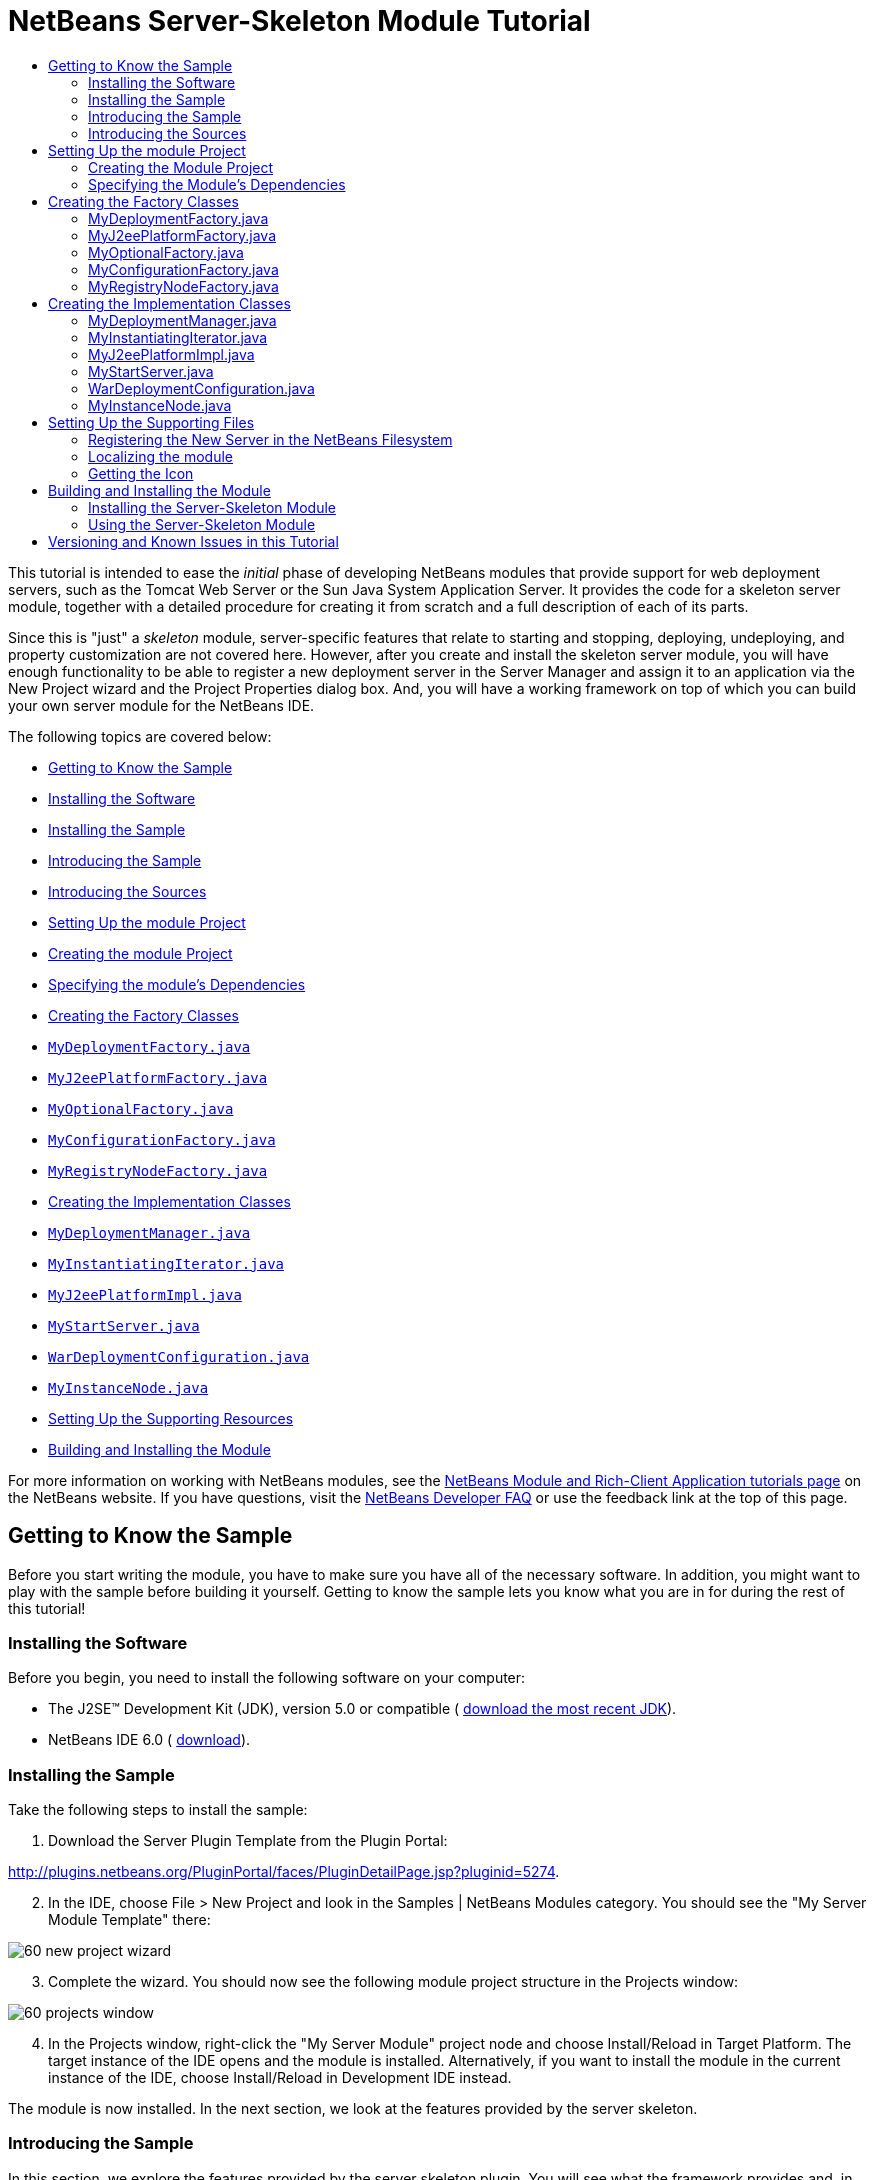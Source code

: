 // 
//     Licensed to the Apache Software Foundation (ASF) under one
//     or more contributor license agreements.  See the NOTICE file
//     distributed with this work for additional information
//     regarding copyright ownership.  The ASF licenses this file
//     to you under the Apache License, Version 2.0 (the
//     "License"); you may not use this file except in compliance
//     with the License.  You may obtain a copy of the License at
// 
//       http://www.apache.org/licenses/LICENSE-2.0
// 
//     Unless required by applicable law or agreed to in writing,
//     software distributed under the License is distributed on an
//     "AS IS" BASIS, WITHOUT WARRANTIES OR CONDITIONS OF ANY
//     KIND, either express or implied.  See the License for the
//     specific language governing permissions and limitations
//     under the License.
//

= NetBeans Server-Skeleton Module Tutorial
:jbake-type: platform-tutorial
:jbake-tags: tutorials 
:markup-in-source: verbatim,quotes,macros
:jbake-status: published
:syntax: true
:source-highlighter: pygments
:toc: left
:toc-title:
:icons: font
:experimental:
:description: NetBeans Server-Skeleton Module Tutorial - Apache NetBeans
:keywords: Apache NetBeans Platform, Platform Tutorials, NetBeans Server-Skeleton Module Tutorial

This tutorial is intended to ease the _initial_ phase of developing NetBeans modules that provide support for web deployment servers, such as the Tomcat Web Server or the Sun Java System Application Server. It provides the code for a skeleton server module, together with a detailed procedure for creating it from scratch and a full description of each of its parts.

Since this is "just" a _skeleton_ module, server-specific features that relate to starting and stopping, deploying, undeploying, and property customization are not covered here. However, after you create and install the skeleton server module, you will have enough functionality to be able to register a new deployment server in the Server Manager and assign it to an application via the New Project wizard and the Project Properties dialog box. And, you will have a working framework on top of which you can build your own server module for the NetBeans IDE.

The following topics are covered below:

* <<gettingtoknowthesample,Getting to Know the Sample>>

* <<installing,Installing the Software>>
* <<installing-sample,Installing the Sample>>
* <<introducing-sample,Introducing the Sample>>
* <<introducing-sources,Introducing the Sources>>
* <<settingupthemoduleproject,Setting Up the module Project>>

* <<creatingthemoduleproject,Creating the module Project>>
* <<specifying,Specifying the module's Dependencies>>
* <<creatingandgettingtoknowthemainfiles,Creating the Factory Classes>>

* <<MyDeploymentFactory, ``MyDeploymentFactory.java`` >>
* <<MyJ2eePlatformFactory, ``MyJ2eePlatformFactory.java`` >>
* <<MyOptionalFactory, ``MyOptionalFactory.java`` >>
* <<MyConfigurationFactory, ``MyConfigurationFactory.java`` >>
* <<MyRegistryNodeFactory, ``MyRegistryNodeFactory.java`` >>
* <<creatingandgettingtoknowtheimplementationfiles,Creating the Implementation Classes>>

* <<MyDeploymentManager, ``MyDeploymentManager.java`` >>
* <<MyInstantiatingIterator, ``MyInstantiatingIterator.java`` >>
* <<MyJ2eePlatformImpl, ``MyJ2eePlatformImpl.java`` >>
* <<MyStartServer, ``MyStartServer.java`` >>
* <<WarDeploymentConfiguration, ``WarDeploymentConfiguration.java`` >>
* <<MyInstanceNode, ``MyInstanceNode.java`` >>
* <<finetuning,Setting Up the Supporting Resources>>
* <<building,Building and Installing the Module>>

For more information on working with NetBeans modules, see the  link:https://netbeans.apache.org/kb/docs/platform.html[ NetBeans Module and Rich-Client Application tutorials page] on the NetBeans website. If you have questions, visit the  link:http://wiki.netbeans.org/wiki/view/NetBeansDeveloperFAQ[ NetBeans Developer FAQ] or use the feedback link at the top of this page.



== Getting to Know the Sample

Before you start writing the module, you have to make sure you have all of the necessary software. In addition, you might want to play with the sample before building it yourself. Getting to know the sample lets you know what you are in for during the rest of this tutorial!


=== Installing the Software

Before you begin, you need to install the following software on your computer:

* The J2SE(TM) Development Kit (JDK), version 5.0 or compatible ( link:https://www.oracle.com/technetwork/java/javase/downloads/index.html[download the most recent JDK]).
* NetBeans IDE 6.0 ( link:https://netbeans.apache.org/download/index.html[download]).


=== Installing the Sample

Take the following steps to install the sample:


[start=1]
1. Download the Server Plugin Template from the Plugin Portal:

link:http://plugins.netbeans.org/PluginPortal/faces/PluginDetailPage.jsp?pluginid=5274[http://plugins.netbeans.org/PluginPortal/faces/PluginDetailPage.jsp?pluginid=5274].


[start=2]
1. In the IDE, choose File > New Project and look in the Samples | NetBeans Modules category. You should see the "My Server Module Template" there:


image::images/60-new-project-wizard.png[]


[start=3]
1. Complete the wizard. You should now see the following module project structure in the Projects window:


image::images/60-projects-window.png[]


[start=4]
1. In the Projects window, right-click the "My Server Module" project node and choose Install/Reload in Target Platform. The target instance of the IDE opens and the module is installed. Alternatively, if you want to install the module in the current instance of the IDE, choose Install/Reload in Development IDE instead.

The module is now installed. In the next section, we look at the features provided by the server skeleton.


=== Introducing the Sample

In this section, we explore the features provided by the server skeleton plugin. You will see what the framework provides and, in the process, what you will need to add to turn the skeleton into a full server plugin.


[start=1]
1. Choose Tools > Servers, click Add Server, and notice that a new server is available:


image::images/60-choose-server.png[]


[start=2]
1. Select "My Server" and type a name, such as "Test Server", in the Name field:


image::images/60-add-server-instance2.png[]


[start=3]
1. Click Next. The basis of an installation form implementation is displayed:


image::images/60-add-server-instance.png[]

See <<MyInstantiatingIterator, ``MyInstantiatingIterator.java`` >> for related code details.


[start=4]
1. Click Finish. A new node appears in the Servers list and the basis of a customizer implementation is displayed in the main part of the panel:


image::images/60-add-server-instance3.png[]

See <<MyInstanceNode, ``MyInstanceNode.java`` >> for related code details.


[start=5]
1. Click Close. Open the Services window (Ctrl-5) and notice the new "Test Server" node under the Servers node. When you right-click the node, the basis of your menu implementation is displayed:


image::images/60-runtime-window.png[]

Even though the skeleton server cannot be started, you can assign it as a target server to an application, as shown in the next step.


[start=6]
1. Assign the server as an application's target server, either while creating the web application or afterwards, while customizing it:

* Choose File > New Project (Ctrl-Shift-N). Under Categories, select Web and under Projects select Web Application. Click Next. In the Name and Location panel, notice that the Server drop-down includes the new server instance:


image::images/60-name-and-location-panel.png[]

* Right-click an existing web application and choose Properties. The Project Properties dialog box opens. In the Run panel, notice that the Server drop-down includes the new server type:


image::images/60-run-panel.png[]

Now that you know exactly what functionality the skeleton server provides, let's look at the skeleton server's sources!


=== Introducing the Sources

The sample consists of factory classes, implementation classes, and supporting files.

Below, each are introduced in turn:

* *Factory Classes.* The module uses the Factory pattern to instantiate the implementation classes. The module's factories are highlighted in the illustration below:


image::images/60-projects-window-factories.png[]

The factories are introduced in alphabetical order:

|===
|*File* |*Description* 

| ``<<MyDeploymentFactory,MyDeploymentFactory.java>>``  |An implementation of the  `` link:https://docs.oracle.com/javaee/1.4/api/javax/enterprise/deploy/spi/factories/DeploymentFactory.html[DeploymentFactory]``  interface, which produces instances of  `` link:https://docs.oracle.com/javaee/1.4/api/javax/enterprise/deploy/spi/DeploymentManager.html[DeploymentManager]``  interface implementations, such as <<MyDeploymentManager, ``MyDeploymentManager`` >>. 

| ``<<MyJ2eePlatformFactory,MyJ2eePlatformFactory.java>>``  |An implementation of the  `` link:https://bits.netbeans.org/dev/javadoc/org-netbeans-modules-j2eeserver/org/netbeans/modules/j2ee/deployment/plugins/api/J2eePlatformFactory.html[J2eePlatformFactory]``  abstract class, which produces instances of  `` link:https://bits.netbeans.org/dev/javadocorg-netbeans-modules-j2eeserver/org/netbeans/modules/j2ee/deployment/plugins/api/J2eePlatformImpl.html[J2eePlatformImpl]``  abstract class implementations, such as <<MyJ2eePlatformImpl, ``MyJ2eePlatformImpl`` >>. 

| ``<<MyOptionalFactory,MyOptionalFactory.java>>``  |An implementation of the  `` link:https://bits.netbeans.org/dev/javadoc/org-netbeans-modules-j2eeserver/org/netbeans/modules/j2ee/deployment/plugins/api/OptionalDeploymentManagerFactory.html[OptionalDeploymentManagerFactory]``  abstract class. Although its name implies that it is _optional_, it isn't. You need to at least implement its methods for starting, stopping, and registering the server in the IDE. Therefore, the  ``<<MyOptionalFactory,MyOptionalFactory>>``  class produces instances of the <<MyStartServer, ``MyStartServer`` >> and <<MyInstantiatingIterator, ``MyInstantiatingIterator`` >> implementation classes. 

| ``<<MyConfigurationFactory,MyConfigurationFactory.java>>``  |An implementation of the  ``ModuleConfigurationFactory``  class, which returns deployment-specific instances. For example, here the <<WarDeploymentConfiguration, ``WarDeploymentConfiguration`` >> class is returned, with a specific configuration for the creation and deployment of a WAR archive. 

| ``<<MyRegistryNodeFactory,MyRegistryNodeFactory.java>>``  |An implementation of the  `` link:https://bits.netbeans.org/dev/javadoc/org-netbeans-modules-j2eeserver/org/netbeans/modules/j2ee/deployment/plugins/api/RegistryNodeFactory.html[RegistryNodeFactory]``  interface. The purpose of this factory is to produce one or more registry nodes, which in this case is <<MyInstanceNode, ``MyInstanceNode`` >>, as user interface representations in the Services window. 
|===
* 
*Implementation Classes.* The implementation classes are instantiated by the factories. The module's implementation classes are highlighted in the illustration below:


image::images/60-projects-window-mainfunctionality.png[]

The implementation classes are introduced in alphabetical order:

|===
|*File* |*Description* 

|<<MyDeploymentManager, ``MyDeploymentManager.java`` >> |A dummy implementation of the  `` link:https://docs.oracle.com/javaee/1.4/api/javax/enterprise/deploy/spi/DeploymentManager.html[DeploymentManager]``  interface, which does nothing. It is up to you to provide the necessary server-specific implementation features. 

|<<MyInstantiatingIterator, ``MyInstantiatingIterator.java`` >> |Creates a wizard for the registration of new server type instances in the IDE. The current implementation lets the user specify the Display Name only; other properties are hardcoded in order to keep the implementation as simple as possible. 

|<<MyJ2eePlatformImpl, ``MyJ2eePlatformImpl.java`` >> |An implementation of  `` link:https://bits.netbeans.org/dev/javadoc/org-netbeans-modules-j2eeserver/org/netbeans/modules/j2ee/deployment/plugins/api/J2eePlatformImpl.html[J2eePlatformImpl]`` , which is used to describe the target environment that J2EE applications are built against and subsequently deployed to. It provides a set of server libraries, supported module types, and J2EE specification versions. 

|<<MyStartServer, ``MyStartServer.java`` >> |An implementation of the  `` link:https://bits.netbeans.org/dev/javadoc/org-netbeans-modules-j2eeserver/org/netbeans/modules/j2ee/deployment/plugins/api/StartServer.html[StartServer]``  abstract class. Its purpose is to provide ability to start, stop, and determine the state of the server. 

|<<WarDeploymentConfiguration, ``WarDeploymentConfiguration.java`` >> |An implementation of several classes which, together, configure deployment-specific instances. For example, here WAR deployment is handled. 

|<<MyInstanceNode, ``MyInstanceNode.java`` >> |Represents the new server in the Services window. The  ``j2eeserver``  module, however, adds to each node a set of default features, such as the capability to display the running status and a default set of menu items. 
|===
* 
*Supporting Resources.* The module's supporting resources are highlighted in the illustration below:


image::images/60-projects-window-supporting.png[]

The supporting resources in the Java packages are introduced in alphabetical order below:

|===
|*File* |*Description* 

| ``<<Bundle.properties,Bundle.properties>>``  |This is a standard Java properties file, which uses the syntax  ``Key=Value`` . Keys are code names for things that appear in the source code, with values designating those things which will be displayed to the user. This file is useful for localization. For example, by creating a properties file such as  ``Bundle_ja.properties`` , and filling all the values with Japanese, this module will automatically display everything in Japanese, if the user is running the IDE in Japanese mode. 

| ``<<layer.xml,layer.xml>>``  |Registers the new server type in the NetBeans filesystem. 

| ``<<nbdep.xml,nbdep.xml>>``  |Specifies the icon to be used in the Services window, the URL for obtaining the disconnected  ``DeploymentManager``  instance, the  ``container-limitation element``  that specifies what kind of deployments are supported, and the context path. 

| ``<<server.gif,server.gif>>``  |Icon for the new server type's node in the IDE. 
|===

For basic information each of the Important Files, see the  link:https://netbeans.org/kb/articles/quickstart-nbm.html[Introduction to NetBeans Module Development].

We have now looked at the features provided by the server skeleton and at each of the files that you need to create it from scratch. Let's now go through the whole process from start to finish, during which we will recreate the whole server skeleton. At the end, we will look at further resources worth exploring when building your own server implementation on top of the server skeleton.



== Setting Up the module Project

The first step in creating a server module is setting up your project in the IDE. The IDE provides a wizard that sets up the source structure and all the basic files needed when you start creating a module.


=== Creating the Module Project


[start=1]
1. Choose File > New Project. Under Categories, select NetBeans Modules. Under Projects, select Module Project. Click Next.

[start=2]
1. In the Name and Location panel, type  ``My Server Module``  in Project Name. Change the Project Location to any directory on your computer. Leave the Standalone Module radiobutton selected. If not selected, select the Set as Main Project checkbox. Click Next.

[start=3]
1. In the Basic Module Configuration panel, replace  ``org.yourorghere.myservermodule``  in Code Name Base with  ``org.netbeans.modules.j2ee.myservermodule`` . Leave  ``My Server Module``  as the Module Display Name. Change the location of the localizing bundle and XML layer, so that they will be stored in a package with the name  ``org.netbeans.modules.j2ee.myserver.resources`` . Click Finish.

The IDE creates the  ``My Server Module``  project. The project contains all of your sources and project metadata, such as the project's Ant build script. The project opens in the IDE. You can view its logical structure in the Projects window (Ctrl-1) and its file structure in the Files window (Ctrl-2).

For basic information on each of the files created by the New Project wizard, see the  link:https://netbeans.apache.org/tutorials/quickstart-nbm.html[Introduction to NetBeans Module Development].


=== Specifying the Module's Dependencies

You will need to subclass several classes that belong to NetBeans APIs. Each has to be declared as a module dependency. Use the Project Properties dialog box for this purpose, as shown below.


[start=1]
1. In the Projects window, right-click the  ``My Server Module``  project and choose Properties. In the Project Properties dialog box, click Libraries.

[start=2]
1. For each of the APIs displayed in the list below, click "Add..." in the Libraries panel, select the name from the Module list, and then click OK to confirm it:


image::images/60-libraries-panel.png[]


[start=3]
1. Click OK to exit the Project Properties dialog box.

[start=4]
1. In the Projects window, double-click Project Metadata and note that the APIs you selected have been declared as module dependencies.



== Creating the Factory Classes

The implementation classes are implemented by the factories. In this section, you will create and examine each of them:

* <<MyDeploymentFactory, ``MyDeploymentFactory.java`` >>
* <<MyJ2eePlatformFactory, ``MyJ2eePlatformFactory.java`` >>
* <<MyOptionalFactory, ``MyOptionalFactory.java`` >>
* <<MyConfigurationFactory, ``MyConfigurationFactory.java`` >>
* <<MyRegistryNodeFactory, ``MyRegistryNodeFactory.java`` >>


=== MyDeploymentFactory.java

The  ``MyDeploymentFactory``  class is an implementation of  `` link:https://docs.oracle.com/javaee/1.4/api/javax/enterprise/deploy/spi/factories/DeploymentFactory.html[DeploymentFactory]`` , which produces instances of the <<MyDeploymentManager, ``MyDeploymentManager`` >> implementation class.

The following are the interesting methods in this class:

*  `` link:https://docs.oracle.com/javaee/1.4/api/javax/enterprise/deploy/spi/factories/DeploymentFactory.html#handlesURI(java.lang.String)[handlesURI()].``  Determines whether the given  ``MyDeploymentFactory``  can handle the specifed URI.
*  `` link:https://docs.oracle.com/javaee/1.4/api/javax/enterprise/deploy/spi/factories/DeploymentFactory.html#getDeploymentManager(java.lang.String,%20java.lang.String,%20java.lang.String)[getDeploymentManager()].``  Creates a  ``connected``   ``DeploymentManager``  instance. This instance provides access to J2EE resources.
*  `` link:https://docs.oracle.com/javaee/1.4/api/javax/enterprise/deploy/spi/factories/DeploymentFactory.html#getDisconnectedDeploymentManager(java.lang.String)[getDisconnectedDeploymentManager()].``  Creates a  ``disconnected``   ``DeploymentManager``  instance. This instance provides access to configuration support.

Our new server instance will use the  ``deployer:myserver``  prefix so that the URL used to obtain a connected deployment manager looks like this:  ``deployer:myserver:localhost:8080`` .

Do the following to create the  ``MyDeploymentFactory``  class:


[start=1]
1. Right-click the  ``org.netbeans.modules.j2ee.myserver``  node and choose New > Other. Under Categories, choose Java Classes. Under File Types, choose Java Class. Click Next and type  ``MyDeploymentFactory``  in Class Name. Click Finish. The new Java class opens in the Source Editor.

[start=2]
1. Replace the default code with the code below:

[source,java,subs="{markup-in-source}"]
----

package org.netbeans.modules.j2ee.myserver;

import javax.enterprise.deploy.shared.factories.DeploymentFactoryManager;
import javax.enterprise.deploy.spi.DeploymentManager;
import javax.enterprise.deploy.spi.exceptions.DeploymentManagerCreationException;
import javax.enterprise.deploy.spi.factories.DeploymentFactory;
import org.openide.ErrorManager;
import org.openide.util.NbBundle;

public class MyDeploymentFactory implements DeploymentFactory {
    
    public static final String URI_PREFIX = "deployer:myserver"; // NOI18N
    private static DeploymentFactory instance;
    
    public static synchronized DeploymentFactory create() {
        if (instance == null) {
            instance = new MyDeploymentFactory();
            DeploymentFactoryManager.getInstance().registerDeploymentFactory(instance);
        }
        return instance;
    }
    
    public boolean handlesURI(String uri) {
        return uri != null &amp;&amp; uri.startsWith(URI_PREFIX);
    }
    
    public DeploymentManager getDeploymentManager(String uri, String uname, String passwd) throws DeploymentManagerCreationException {
        if (!handlesURI(uri)) {
            throw new DeploymentManagerCreationException("Invalid URI:" + uri); // NOI18N
        }
        return new MyDeploymentManager();
    }
    
    public DeploymentManager getDisconnectedDeploymentManager(String uri) throws DeploymentManagerCreationException {
        if (!handlesURI(uri)) {
            throw new DeploymentManagerCreationException("Invalid URI:" + uri); // NOI18N
        }
        return new MyDeploymentManager();
    }
    
    public String getProductVersion() {
        return "0.1"; // NOI18N
    }
    
    public String getDisplayName() {
        return NbBundle.getMessage(MyDeploymentFactory.class, "TXT_DisplayName"); // NOI18N
    }
}
----


=== MyJ2eePlatformFactory.java

The  ``MyJ2eePlatformFactory``  class is an implementation of the  `` link:https://bits.netbeans.org/dev/javadoc/org-netbeans-modules-j2eeserver/org/netbeans/modules/j2ee/deployment/plugins/api/J2eePlatformFactory.html[J2eePlatformFactory]``  class. The implementation is very simple—it produces instances of the <<MyJ2eePlatformImpl, ``MyJ2eePlatformImpl`` >> class.

Do the following to create the  ``MyJ2eePlatformFactory``  class:


[start=1]
1. Right-click the  ``org.netbeans.modules.j2ee.myserver``  node, choose New > Java Class, and type  ``MyJ2eePlatformFactory``  in Class Name. Click Finish. The new Java class opens in the Source Editor.

[start=2]
1. Replace the default code with the code below:

[source,java,subs="{markup-in-source}"]
----

package org.netbeans.modules.j2ee.myserver;

import javax.enterprise.deploy.spi.DeploymentManager;
import org.netbeans.modules.j2ee.deployment.plugins.spi.J2eePlatformFactory;
import org.netbeans.modules.j2ee.deployment.plugins.spi.J2eePlatformImpl;

public class MyJ2eePlatformFactory extends J2eePlatformFactory {    
    public J2eePlatformImpl getJ2eePlatformImpl(DeploymentManager dm) {
        return new MyJ2eePlatformImpl();
    }
}
----


=== MyOptionalFactory.java

The  ``MyOptionalFactory``  class is an implementation of  `` link:https://bits.netbeans.org/dev/javadoc/org-netbeans-modules-j2eeserver/org/netbeans/modules/j2ee/deployment/plugins/api/OptionalDeploymentManagerFactory.html[OptionalDeploymentManagerFactory]`` . Despite its name, this factory class is _not_ optional. At least two methods need to be implemented:

*  `` link:https://bits.netbeans.org/dev/javadoc/org-netbeans-modules-j2eeserver/org/netbeans/modules/j2ee/deployment/plugins/api/OptionalDeploymentManagerFactory.html#getStartServer(javax.enterprise.deploy.spi.DeploymentManager)[getStartServer()].``  Starts and stops the server.
*  `` link:https://bits.netbeans.org/dev/javadoc/org-netbeans-modules-j2eeserver/org/netbeans/modules/j2ee/deployment/plugins/api/OptionalDeploymentManagerFactory.html#getAddInstanceIterator()[getAddInstanceIterator()].``  Creates the wizard for registering the server in the IDE.

The other two methods are not implemented here:

*  `` link:https://bits.netbeans.org/dev/javadoc/org-netbeans-modules-j2eeserver/org/netbeans/modules/j2ee/deployment/plugins/api/OptionalDeploymentManagerFactory.html#getIncrementalDeployment(javax.enterprise.deploy.spi.DeploymentManager)[getIncrementalDeployment()].``  Creates  ``IncrementalDeployment`` , which offers an alternative way, which is more convenient for development..
*  `` link:https://bits.netbeans.org/dev/javadoc/org-netbeans-modules-j2eeserver/org/netbeans/modules/j2ee/deployment/plugins/api/OptionalDeploymentManagerFactory.html#getFindJSPServlet(javax.enterprise.deploy.spi.DeploymentManager)[getFindJSPServlet()].``  Creates  ``FindJSPServlet`` , which lets modules specify the location of servlets generated for JSPs.

Do the following to create the MyOptionalFactory class:


[start=1]
1. Right-click the  ``org.netbeans.modules.j2ee.myserver``  node, choose New > Java Class, and type  ``MyOptionalFactory``  in Class Name. Click Finish. The new Java class opens in the Source Editor.

[start=2]
1. Replace the default code with the code below:

[source,java,subs="{markup-in-source}"]
----

package org.netbeans.modules.j2ee.myserver;

import javax.enterprise.deploy.spi.DeploymentManager;
import org.netbeans.modules.j2ee.deployment.plugins.spi.FindJSPServlet;
import org.netbeans.modules.j2ee.deployment.plugins.spi.IncrementalDeployment;
import org.netbeans.modules.j2ee.deployment.plugins.spi.OptionalDeploymentManagerFactory;
import org.netbeans.modules.j2ee.deployment.plugins.spi.StartServer;
import org.openide.WizardDescriptor.InstantiatingIterator;

public class MyOptionalFactory extends OptionalDeploymentManagerFactory {
    
    public StartServer getStartServer(DeploymentManager dm) {
        return new MyStartServer();
    }

    public IncrementalDeployment getIncrementalDeployment(DeploymentManager dm) {
        return null;
    }

    public FindJSPServlet getFindJSPServlet(DeploymentManager dm) {
        return null;
    }

    public InstantiatingIterator getAddInstanceIterator() {
        return new MyInstantiatingIterator();
    }
    
}
----


=== MyConfigurationFactory.java

The  ``MyConfigurationFactory``  class is an implementation of the  `` link:https://bits.netbeans.org/dev/javadoc/org-netbeans-modules-j2eeserver/org/netbeans/modules/j2ee/deployment/plugins/spi/config/ModuleConfigurationFactory.html[ModuleConfigurationFactory]``  class. The implementation is very simple—it produces instances of the <<WarDeploymentConfiguration, ``WarDeploymentConfiguration`` >> class.

Do the following to create the  ``MyConfigurationFactory``  class:


[start=1]
1. Right-click the  ``org.netbeans.modules.j2ee.myserver``  node, choose New > Java Class, and type  ``MyConfigurationFactory``  in Class Name. In the Package field, specify that the class should be created in a new package called  ``org.netbeans.modules.j2ee.myserver.config`` . Click Finish. The new Java class opens in the Source Editor.

[start=2]
1. Replace the default code with the code below:

[source,java,subs="{markup-in-source}"]
----

package org.netbeans.modules.j2ee.myserver.config;

import org.netbeans.modules.j2ee.deployment.common.api.ConfigurationException;
import org.netbeans.modules.j2ee.deployment.devmodules.api.J2eeModule;
import org.netbeans.modules.j2ee.deployment.plugins.spi.config.ModuleConfiguration;
import org.netbeans.modules.j2ee.deployment.plugins.spi.config.ModuleConfigurationFactory;

public class MyConfigurationFactory implements ModuleConfigurationFactory {
    
    public ModuleConfiguration create(J2eeModule j2eeModule) throws ConfigurationException {
        if (J2eeModule.WAR == j2eeModule.getModuleType()) {
            return new WarDeploymentConfiguration(j2eeModule);
        }
        // TODO implement config for EAR and EJB, if supported:
        return null;
    }

}
----


=== MyRegistryNodeFactory.java

The  ``MyRegistryNodeFactory``  class is an implementation of  `` link:https://bits.netbeans.org/dev/javadoc/org-netbeans-modules-j2eeserver/org/netbeans/modules/j2ee/deployment/plugins/api/RegistryNodeFactory.html[RegistryNodeFactory]`` . The purpose of this factory is to produce server and target nodes, which are used as user interface representations in the Services window. Since the new server type only has one target and its Admin Server is therefore also a target server, you do not need to implement the target node.


[start=1]
1. Right-click the  ``org.netbeans.modules.j2ee.myserver``  node, choose New > Java Class, and type  ``MyRegistryNodeFactory``  in Class Name. Click Finish. The new Java class opens in the Source Editor.

[start=2]
1. Replace the default code with the code below:

[source,java,subs="{markup-in-source}"]
----

package org.netbeans.modules.j2ee.myserver.nodes;

import org.netbeans.modules.j2ee.deployment.plugins.api.RegistryNodeFactory;
import org.openide.nodes.Children;
import org.openide.nodes.Node;
import org.openide.util.Lookup;

public class MyRegistryNodeFactory implements RegistryNodeFactory {
    
    public Node getTargetNode(Lookup lookup) {
        return null;
    }
    
    public Node getManagerNode(Lookup lookup) {
        return new MyInstanceNode(lookup);
    }    
}
----



== Creating the Implementation Classes

The implementation classes are implemented by the factories. In this section, you will create and examine each of them:

* <<MyDeploymentManager, ``MyDeploymentManager.java`` >>
* <<MyInstantiatingIterator, ``MyInstantiatingIterator.java`` >>
* <<MyJ2eePlatformImpl, ``MyJ2eePlatformImpl.java`` >>
* <<MyStartServer, ``MyStartServer.java`` >>
* <<WarDeploymentConfiguration, ``WarDeploymentConfiguration.java`` >>
* <<MyInstanceNode, ``MyInstanceNode.java`` >>


=== MyDeploymentManager.java

A dummy implementation of the  `` link:https://docs.oracle.com/javaee/1.4/api/javax/enterprise/deploy/spi/DeploymentManager.html[DeploymentManager]``  interface, which does nothing. It is up to you to provide the various server-specific implementation features.


[start=1]
1. Right-click the  ``org.netbeans.modules.j2ee.myserver``  node and choose New > Other. Under Categories, choose Java Classes. Under File Types, choose Java Class. Click Next and type  ``MyDeploymentManager``  in Class Name. Click Finish. The new Java class opens in the Source Editor.

[start=2]
1. Replace the default code with the code below:

[source,java,subs="{markup-in-source}"]
----

package org.netbeans.modules.j2ee.myserver;

import java.io.File;
import java.io.InputStream;
import java.util.Locale;
import javax.enterprise.deploy.model.DeployableObject;
import javax.enterprise.deploy.shared.DConfigBeanVersionType;
import javax.enterprise.deploy.shared.ModuleType;
import javax.enterprise.deploy.spi.DeploymentConfiguration;
import javax.enterprise.deploy.spi.DeploymentManager;
import javax.enterprise.deploy.spi.Target;
import javax.enterprise.deploy.spi.TargetModuleID;
import javax.enterprise.deploy.spi.exceptions.DConfigBeanVersionUnsupportedException;
import javax.enterprise.deploy.spi.exceptions.InvalidModuleException;
import javax.enterprise.deploy.spi.exceptions.TargetException;
import javax.enterprise.deploy.spi.status.ProgressObject;

public class MyDeploymentManager implements DeploymentManager {

    public ProgressObject distribute(Target[] target, File file, File file2) 
            throws IllegalStateException {
        return null;
    }

    public DeploymentConfiguration createConfiguration(DeployableObject deployableObject) 
            throws InvalidModuleException {
        return null;
    }

    public ProgressObject redeploy(TargetModuleID[] targetModuleID, InputStream 
            inputStream, InputStream inputStream2) 
            throws UnsupportedOperationException, IllegalStateException {
        return null;
    }

    public ProgressObject distribute(Target[] target, InputStream inputStream, 
            InputStream inputStream2) throws IllegalStateException {
        return null;
    }

    public ProgressObject distribute(Target[] target, ModuleType type, 
            InputStream inputStream, InputStream inputStream2) 
            throws IllegalStateException {
        return null;
    }

    public ProgressObject undeploy(TargetModuleID[] targetModuleID) 
            throws IllegalStateException {
        return null;
    }

    public ProgressObject stop(TargetModuleID[] targetModuleID) 
            throws IllegalStateException {
        return null;
    }

    public ProgressObject start(TargetModuleID[] targetModuleID) 
            throws IllegalStateException {
        return null;
    }

    public Target[] getTargets() throws IllegalStateException {
        return null;
    }

    public void release() {
    }

    public boolean isRedeploySupported() {
        return false;
    }

    public TargetModuleID[] getAvailableModules(ModuleType moduleType, 
            Target[] target) throws TargetException, IllegalStateException {
        return null;
    }

    public TargetModuleID[] getNonRunningModules(ModuleType moduleType, 
            Target[] target) throws TargetException, IllegalStateException {
        return null;
    }

    public TargetModuleID[] getRunningModules(ModuleType moduleType, 
            Target[] target) throws TargetException, IllegalStateException {
        return null;
    }

    public ProgressObject redeploy(TargetModuleID[] targetModuleID, 
            File file, File file2) throws UnsupportedOperationException, IllegalStateException {
        return null;
    }

    public void setLocale(Locale locale) throws UnsupportedOperationException {
        throw new UnsupportedOperationException(
                "This method should never be called! No need to implement this."); // NOI18N
    }

    public boolean isLocaleSupported(Locale locale) {
        throw new UnsupportedOperationException(
                "This method should never be called! No need to implement this."); // NOI18N
    }

    public void setDConfigBeanVersion(DConfigBeanVersionType dConfigBeanVersionType) 
            throws DConfigBeanVersionUnsupportedException {
        throw new UnsupportedOperationException(
                "This method should never be called! No need to implement this."); // NOI18N
    }

    public boolean isDConfigBeanVersionSupported(DConfigBeanVersionType dConfigBeanVersionType) {
        throw new UnsupportedOperationException(
                "This method should never be called! No need to implement this."); // NOI18N
    }

    public Locale getCurrentLocale() {
        throw new UnsupportedOperationException(
                "This method should never be called! No need to implement this."); // NOI18N
    }

    public DConfigBeanVersionType getDConfigBeanVersion() {
        throw new UnsupportedOperationException(
                "This method should never be called! No need to implement this."); // NOI18N
    }

    public Locale getDefaultLocale() {
        throw new UnsupportedOperationException(
                "This method should never be called! No need to implement this."); // NOI18N
    }

    public Locale[] getSupportedLocales() {
        throw new UnsupportedOperationException(
                "This method should never be called! No need to implement this."); // NOI18N
    }

}
----


=== MyInstantiatingIterator.java

The  ``MyInstantiatingIterator``  class is used to create a wizard for registration of the new server in the IDE. The implementation described below lets you specify the display name only. Here, all the other properties are hard coded to keep the implementation as simple as possible.

Notice the URL variable used in the  ``instantiate()``  method. It is passed to the  ``InstanceProperties.createInstanceProperties()``  method, which does the actual server registration. The URL parameter is the same as the one used by the  ``DeploymenManager`` . This way we ensure that our server controls the newly created server instance.


[start=1]
1. Right-click the  ``org.netbeans.modules.j2ee.myserver``  node, choose New > Java Class, and type  ``MyInstantiatingIterator``  in Class Name. Click Finish. The new Java class opens in the Source Editor.

[start=2]
1. Replace the default code with the code below:

[source,java,subs="{markup-in-source}"]
----

package org.netbeans.modules.j2ee.myserver;

import java.awt.Component;
import java.awt.Label;
import java.io.IOException;
import java.util.HashSet;
import java.util.Set;
import javax.swing.JPanel;
import javax.swing.event.ChangeListener;
import org.openide.WizardDescriptor;
import org.openide.WizardDescriptor.Panel;
import org.openide.util.HelpCtx;
import org.netbeans.modules.j2ee.deployment.plugins.api.InstanceProperties;
import org.openide.DialogDisplayer;
import org.openide.ErrorManager;
import org.openide.NotifyDescriptor;
import org.openide.util.NbBundle;


public class MyInstantiatingIterator implements WizardDescriptor.InstantiatingIterator {
    
    private final static String PROP_DISPLAY_NAME = "ServInstWizard_displayName"; // NOI18N

        
    private InstallPanel panel;
    private WizardDescriptor wizard;
    
    public void removeChangeListener(ChangeListener l) {
    }

    public void addChangeListener(ChangeListener l) {
    }

    public void uninitialize(WizardDescriptor wizard) {
    }

    public void initialize(WizardDescriptor wizard) {
        this.wizard = wizard;
    }

    public void previousPanel() {
    }

    public void nextPanel() {
    }

    public String name() {
        return NbBundle.getMessage(MyInstantiatingIterator.class, "MSG_InstallerName");
    }

    public Set instantiate() throws IOException {
           Set result = new HashSet();       
           String displayName = getDisplayName();
           String url         = "deployer:myserver:localhost:8080"; // NOI18N
           String username    = "username"; // NOI18N
           String password    = "password"; // NOI18N
           try {
               InstanceProperties ip = InstanceProperties.createInstanceProperties(
                       url, username, password, displayName);
               result.add(ip);
           } catch (Exception ex) {
               DialogDisplayer.getDefault().notify(new NotifyDescriptor.Message(
                        NbBundle.getMessage(MyInstantiatingIterator.class, "MSG_CreateFailed", displayName),
                        NotifyDescriptor.ERROR_MESSAGE));
           }
           return result;
    }

    public boolean hasPrevious() {
        return false;
    }

    public boolean hasNext() {
        return false;
    }

    public Panel current() {
        if (panel == null) {
            panel = new InstallPanel();
        }
        return panel;
    }
    
    private String getDisplayName() {
        return (String)wizard.getProperty(PROP_DISPLAY_NAME);
    }
    
    private static class InstallPanel implements WizardDescriptor.Panel {
        public void removeChangeListener(ChangeListener l) {
        }

        public void addChangeListener(ChangeListener l) {
        }

        public void storeSettings(Object settings) {
        }

        public void readSettings(Object settings) {
        }

        public boolean isValid() {
            return true;
        }

        public HelpCtx getHelp() {
            return HelpCtx.DEFAULT_HELP;
        }

        public Component getComponent() {
            JPanel panel = new JPanel();
            panel.add(new Label("< Put your installation form implementation here! >")); // NOI18N
            return panel;
        }
    }
}

----


=== MyJ2eePlatformImpl.java

The  ``MyJ2eePlatformImpl``  class is an implementation of  `` link:https://bits.netbeans.org/dev/javadoc/org-netbeans-modules-j2eeserver/org/netbeans/modules/j2ee/deployment/plugins/api/J2eePlatformImpl.html[J2eePlatformImpl]`` , which is used to describe the target environment that J2EE applications are built against and subsequently deployed to. It provides a set of server libraries, supported module types, and J2EE specification versions.

Note: Since the current implementation of  ``MyJ2eePlatformImpl.java``  does not provide the J2EE API libraries, your Web or EJB project will not compile, unless you provide those explicitly in the Libraries panel of the Project Properties dialog box.


[start=1]
1. Right-click the  ``org.netbeans.modules.j2ee.myserver``  node, choose New > Java Class, and type  ``MyJ2eePlatformImpl``  in Class Name. Click Finish. The new Java class opens in the Source Editor.

[start=2]
1. Replace the default code with the code below:

[source,java,subs="{markup-in-source}"]
----

package org.netbeans.modules.j2ee.myserver;

import java.io.File;
import java.util.HashSet;
import java.util.Set;
import org.netbeans.api.java.platform.JavaPlatform;
import org.netbeans.api.java.platform.JavaPlatformManager;
import org.netbeans.modules.j2ee.deployment.devmodules.api.J2eeModule;
import org.netbeans.modules.j2ee.deployment.plugins.spi.J2eePlatformImpl;
import org.netbeans.spi.project.libraries.LibraryImplementation;

import org.openide.util.NbBundle;
import org.openide.util.Utilities;

public class MyJ2eePlatformImpl extends J2eePlatformImpl {
        
    public boolean isToolSupported(String toolName) {
        return false;
    }

    public File[] getToolClasspathEntries(String toolName) {
        return new File[0];
    }

    public Set getSupportedSpecVersions() {
        Set result = new HashSet();
        result.add(J2eeModule.J2EE_14);
        //result.add(J2eeModule.JAVA_EE_5);
        return result;
    }

    public java.util.Set getSupportedModuleTypes() {
        Set result = new HashSet();
        //result.add(J2eeModule.EAR);
        result.add(J2eeModule.WAR);
        //result.add(J2eeModule.EJB);
        return result;
    }

    public java.io.File[] getPlatformRoots() {
        return new File[0];
    }

    public LibraryImplementation[] getLibraries() {
        return new LibraryImplementation[0];
    }

    public java.awt.Image getIcon() {
        return Utilities.loadImage("org/netbeans/modules/j2ee/myserver/resources/server.gif"); // NOI18N

    }

    public String getDisplayName() {
        return NbBundle.getMessage(MyJ2eePlatformImpl.class, "MSG_MyServerPlatform");
    }
    
    public Set getSupportedJavaPlatformVersions() {
        Set versions = new HashSet();
        versions.add("1.4"); // NOI18N
        versions.add("1.5"); // NOI18N
        return versions;
    }
    
    public JavaPlatform getJavaPlatform() {
        return JavaPlatformManager.getDefault().getDefaultPlatform();
    }
    
}
----


=== MyStartServer.java

The  ``MyStartServer``  class is an implementation of the  `` link:https://bits.netbeans.org/dev/javadoc/org-netbeans-modules-j2eeserver/org/netbeans/modules/j2ee/deployment/plugins/api/StartServer.html[StartServer]``  interface. Its purpose is to provide ability to start, stop, and determine the state of the server. The current implementation says that the server is always stopped and it cannot be started. The server-specific implementation is left up to you to complete for the server in question.


[start=1]
1. Right-click the  ``org.netbeans.modules.j2ee.myserver``  node, choose New > Java Class, and type  ``MyStartServer``  in Class Name. Click Finish. The new Java class opens in the Source Editor.

[start=2]
1. Replace the default code with the code below:

[source,java,subs="{markup-in-source}"]
----

package org.netbeans.modules.j2ee.myserver;

import javax.enterprise.deploy.spi.Target;
import javax.enterprise.deploy.spi.status.ProgressObject;
import org.netbeans.modules.j2ee.deployment.plugins.api.ServerDebugInfo;
import org.netbeans.modules.j2ee.deployment.plugins.spi.StartServer;

public class MyStartServer extends StartServer {
    
    public ProgressObject [java-layer-method]#startDebugging(Target target) {
        return null;
    }

    public boolean [java-layer-method]#isDebuggable(Target target) {
        return false;
    }

    public boolean [java-layer-method]#isAlsoTargetServer(Target target) {
        return true;
    }

    public ServerDebugInfo [java-layer-method]#getDebugInfo(Target target) {
        return null;
    }

    public boolean [java-layer-method]#supportsStartDeploymentManager() {
        return false;
    }

    public ProgressObject [java-layer-method]#stopDeploymentManager() {
        return null;
    }

    public ProgressObject [java-layer-method]#startDeploymentManager() {
        return null;
    }

    public boolean [java-layer-method]#needsStartForTargetList() {
        return false;
    }

    public boolean [java-layer-method]#needsStartForConfigure() {
        return false;
    }

    public boolean [java-layer-method]#needsStartForAdminConfig() {
        return false;
    }

    public boolean [java-layer-method]#isRunning() {
        return false;
    }
}###########
----


=== WarDeploymentConfiguration.java

The  ``WarDeploymentConfiguration``  class is an implementation of several classes that provide specific deployment functionality for a particular configuration. Here, the configuration in question is WAR deployment. Alternatively, deployment could be in the form of an EJB or EAR archive. In each case, you would need to implement a class similar to the one below.


[start=1]
1. Right-click the  ``org.netbeans.modules.j2ee.myserver.config``  node, choose New > Java Class, and type  ``WarDeploymentConfiguration``  in Class Name. Click Finish. The new Java class opens in the Source Editor.

[start=2]
1. Replace the default code with the code below:

[source,java,subs="{markup-in-source}"]
----

package org.netbeans.modules.j2ee.myserver.config;

import java.io.OutputStream;
import org.netbeans.modules.j2ee.deployment.common.api.ConfigurationException;
import org.netbeans.modules.j2ee.deployment.devmodules.api.J2eeModule;
import org.netbeans.modules.j2ee.deployment.plugins.spi.config.ContextRootConfiguration;
import org.netbeans.modules.j2ee.deployment.plugins.spi.config.DeploymentPlanConfiguration;
import org.netbeans.modules.j2ee.deployment.plugins.spi.config.ModuleConfiguration;
import org.openide.util.Lookup;
import org.openide.util.lookup.Lookups;

public class WarDeploymentConfiguration implements ModuleConfiguration, 
        ContextRootConfiguration, DeploymentPlanConfiguration {

    private final J2eeModule module;

    public WarDeploymentConfiguration(J2eeModule module) {
        this.module = module;
        // TODO server specific deployment descriptor 
        //should be created (if neccessary) and loaded
    }

    public J2eeModule getJ2eeModule() {
        return module;
    }

    public Lookup getLookup() {
        return Lookups.fixed(new Object[] {this});
    }

    public void dispose() {

    }

    public String getContextRoot() throws ConfigurationException {
        // TODO implement reading of the context root
        return "/mypath"; // NOI18N
    }

    public void setContextRoot(String arg0) throws ConfigurationException {
        // TODO implement storing of the context root
    }

    public void save(OutputStream os) throws ConfigurationException {
        // TODO implement storing of the deployment plan
    }

}
----


=== MyInstanceNode.java

The  ``MyInstanceNode``  class represents instances of the new server type as a node in the Services window. A default set of features is added to the node—these features display the server's status and provide default menu items such as  ``Start`` ,  ``Refresh`` , and  ``Remove`` . This is done by a standard filter node that exists on top of the node provided by the module. The  ``MyInstanceNode``  class defines a dummy customizer implementation which is displayed in the Tools menu's Server Manager.


[start=1]
1. Right-click the  ``org.netbeans.modules.j2ee.myserver.nodes``  node, choose New > Java Class, and type  ``MyInstanceNode``  in Class Name. Click Finish. The new Java class opens in the Source Editor.

[start=2]
1. Replace the default code with the code below:

[source,java,subs="{markup-in-source}"]
----

package org.netbeans.modules.j2ee.myserver.nodes;

import java.awt.Component;
import java.awt.Label;
import javax.swing.JPanel;
import org.openide.nodes.AbstractNode;
import org.openide.nodes.Children;
import org.openide.nodes.Node;
import org.openide.util.Lookup;
import org.openide.util.NbBundle;

public class MyInstanceNode extends AbstractNode implements Node.Cookie {
    
    private static String ICON_BASE = "org/netbeans/modules/j2ee/myserver/resources/server.gif"; [java-block-comment]#// NOI18N
    
    public MyInstanceNode(Lookup lookup) {
        super(new Children.Array());
        getCookieSet().add(this);
        setIconBaseWithExtension(ICON_BASE);
    }
    
    public String getDisplayName() {
        return NbBundle.getMessage(MyInstanceNode.class, "TXT_MyInstanceNode");
    }
    
    public String getShortDescription() {
        return "http://localhost:8080"; // NOI18N
    }
    
    public javax.swing.Action[] getActions(boolean context) {
        return new javax.swing.Action[]{};
    }
    
    public boolean hasCustomizer() {
        return true;
    }
    
    public Component getCustomizer() {
        JPanel panel = new JPanel();
        panel.add(new Label("< Put your customizer implementation here! >")); [java-block-comment]#// NOI18N
        return panel;
    }
}##
----



== Setting Up the Supporting Files

Once you have coded the main files, you must register your module in the  ``layer.xml``  file and in the  ``nbdep.xml``  file. You must also define labels and texts you want to display to the user, using the  ``Bundle.properties``  files.


=== Registering the New Server in the NetBeans Filesystem

Registration involves two XML files: firstly, the layer XML file that all NetBeans modules use to register their features to the NetBeans Platform; secondly, a small XML file that all deployment servers need to specify their functionality to the server infrastructure.


[start=1]
1. Add the following entry between the  ``<filesystem>``  tags in the  ``layer.xml``  file:

[source,xml,subs="{markup-in-source}"]
----

<folder name="J2EE">
    <folder name="DeploymentPlugins">
        <folder name="MyServer">

            <file name="Descriptor" url="nbdep.xml"/>

            <file name="Factory.instance">
                <attr name="instanceCreate" methodvalue="org.netbeans.modules.j2ee.myserver.MyDeploymentFactory.create"/>
                <attr name="instanceClass" stringvalue="org.netbeans.modules.j2ee.myserver.MyDeploymentFactory"/>
                <attr name="instanceOf" stringvalue="javax.enterprise.deploy.spi.factories.DeploymentFactory"/>
            </file>

            <file name="RegistryNodeFactory.instance">
                <attr name="instanceClass" stringvalue="org.netbeans.modules.j2ee.myserver.nodes.MyRegistryNodeFactory"/>
                <attr name="instanceOf" stringvalue="org.netbeans.modules.j2ee.deployment.plugins.spi.RegistryNodeFactory"/>
            </file>

            <file name="J2eePlatformFactory.instance">
                <attr name="instanceCreate" newvalue="org.netbeans.modules.j2ee.myserver.MyJ2eePlatformFactory"/>
                <attr name="instanceClass" stringvalue="org.netbeans.modules.j2ee.myserver.MyJ2eePlatformFactory"/>
                <attr name="instanceOf" stringvalue="org.netbeans.modules.j2ee.deployment.plugins.spi.J2eePlatformFactory"/>
            </file>

            <file name="OptionalFactory.instance">
                <attr name="instanceCreate" newvalue="org.netbeans.modules.j2ee.myserver.MyOptionalFactory"/>
                <attr name="instanceClass" stringvalue="org.netbeans.modules.j2ee.myserver.MyOptionalFactory"/>
                <attr name="instanceOf" stringvalue="org.netbeans.modules.j2ee.deployment.plugins.spi.OptionalDeploymentManagerFactory"/>
            </file>

            <file name="ModuleConfigurationFactory.instance">
                <attr name="instanceClass" stringvalue="org.netbeans.modules.j2ee.myserver.config.MyConfigurationFactory"/>
                <attr name="instanceOf" stringvalue="org.netbeans.modules.j2ee.deployment.plugins.spi.config.ModuleConfigurationFactory"/>
            </file>

            <folder name="DeploymentFileNames">
                <folder name="WAR">
                    <file name="WEB-INF\myserver-web.xml"/>
                </folder>
            </folder>

        </folder>

    </folder>

</folder>
----


[start=2]
1. Right-click  ``org.netbeans.modules.j2ee.myserver.resources``  and choose New > Other. Under categories, select XML. Under File Types, select XML Document. Click Next. Type  ``nbdep``  in File Name, click Next and then click Finish. Replace the content of  ``nbdep.xml``  with the following code:

[source,xml,subs="{markup-in-source}"]
----

    <netbeans-deployment>
   
        <!--
        The icon element contains a path to the icon to be used to present the server
        in the server registry.
        -->
        <icon>org/netbeans/modules/j2ee/myserver/resources/server</icon>
   
        <!--
        The disconnected-string element contains the String parameter to DeploymentFactory.getDisconnectedDeploymentManager()
        -->
        <disconnected-string>deployer:myserver</disconnected-string>

        <!--
        The container-limitation element modifies a plugin to say that not all j2ee deployments are valid.
        For example, a web-only server would include
        <container-limitation> <war-deploy/> </container-limitation>
        to indicate that only war deployments are accepted.
        If a container-limitation element is not present, all j2ee deployments are assumed valid.
        If a container-limitation element is present, then only j2ee deployment types explicitly
        mentioned are allowed.
        -->
        <container-limitation>
          <war-deploy/>
        </container-limitation>

        <web-context-root>
          <xpath>/</xpath>
          <prop-name>contextRoot</prop-name>
        </web-context-root>
    
    </netbeans-deployment>
----


=== Localizing the module

The module is localized using  ``Bundle.properties``  files. A  ``Bundle.properties``  file provides language-specific strings for the user interface provided by other files in the package. When you used the New Project wizard to create the module, the IDE created a  ``Bundle.properties``  file in the  ``org.netbeans.modules.j2ee.myserver.resources``  package. Now you will add  ``key=value``  pairs to the IDE-generated  ``Bundle.properties``  file and create two additional  ``Bundle.properties``  files for the other packages.


[start=1]
1. In  ``org.netbeans.modules.j2ee.myserver.resources`` , add the following properties to the  ``Bundle.properties``  file:

[source,java,subs="{markup-in-source}"]
----

OpenIDE-Module-Name=My Server Module
OpenIDE-Module-Display-Category=J2EE
OpenIDE-Module-Short-Description=My Server Module
OpenIDE-Module-Long-Description=My Server Module
----


[start=2]
1. Right-click  ``org.netbeans.modules.j2ee.myserver``  and choose New > Other. Under Categories, select Other. Under File Types, select Properties File. Click Next. Type  ``Bundle``  in File Name and then click Finish. Add the following properties to the  ``Bundle.properties``  file:

[source,java,subs="{markup-in-source}"]
----

TXT_DisplayName=My Server
MSG_InstallerName=My Server Installer
MSG_CreateFailed=Cannot create {0} server instance.
MSG_MyServerPlatform=My Server Platform
----


[start=3]
1. Create another  ``Bundle.properties``  file in the  ``org.netbeans.modules.j2ee.myserver.nodes``  package, and add the following properties to it:

[source,java,subs="{markup-in-source}"]
----

TXT_MyInstanceNode=My Server Instance
TXT_MyTargetNode=My Target Instance
----


=== Getting the Icon

Make sure that you have a 16x16 pixel icon named  ``server.gif``  in the  ``org.netbeans.modules.j2ee.myserver.resources``  package.



== Building and Installing the Module

The IDE uses an Ant build script to build and install your module. The build script is created for you when you create the module project.


=== Installing the Server-Skeleton Module

In the Projects window, right-click the  ``My Server Module``  project and choose Install/Reload in Target Platform.

The module is built and installed in the target IDE or Platform. The target IDE or Platform opens so that you can try out your new module. The default target IDE or Platform is the installation used by the current instance of the development IDE. Note that when you run your module, you will be using a temporary test user directory, not the development IDE's user directory.


=== Using the Server-Skeleton Module

Once you have installed your server plugin, use it as outlined below.


[start=1]
1. Choose Tools > Server Manager, click Add Server and notice that a new server is available:


image::images/60-choose-server.png[]


[start=2]
1. Use the module as described in <<introducing-sample,Introducing the Sample>>.


link:http://netbeans.apache.org/community/mailing-lists.html[Send Us Your Feedback]



== Versioning and Known Issues in this Tutorial

|===
|*Version* |*Date* |*Changes* 

|1 |25 June 2005 |Initial version 

|2 |4 July 2006 |Updated for NetBeans IDE 5.5, using diff from Stepan Herold. Also: changed the download to the new module, changed all screenshots, changed instances of "plugin" and "plug-in", where relevant to "module", cleaned up a lot.

Following files are new or have undergone change for 5.5:

* New: ConfigurationSupportImpl.java and MyConfiguration.java
* Deleted: DeploymentPlanSplitter.java
* Changed: MyDeploymentManager.java, MyJ2eePlatformImpl.java, MyInstanceNode.java, layer.xml, project.xml
 

|3 |10 August 2006 |

* Changed forward slash to backward slash in  ``layer.xml`` 
* Added period at end of his paragraph...
 

|4 |21 January 2008 |

* Began updating to 6.0.
* Put corrected 6.0 server plugin in the Plugin Portal
* Changed pics.
* List of changes from 5.5 to 6.0:
* changed imports (e.g., in  ``MyJ2eePlatformFactory.java``  and in  ``MyOptionalFactory.java``  and  ``MyStartServer.java`` ) and layer.xml (most interfaces moved to spi.*)
* removed  ``ConfigurationSupportImpl.java``  and  ``MyConfiguration.java``  (we don't use this approach anymore)
* added  ``config``  package with  ``MyConfigurationFactory.java``  (configured in layer.xml) and  ``WarDeploymentConfiguration.java``  (this is the new way - providing the cookie through lookup)
* server framework "supports" only WAR modules
* some methods in  ``MyDeploymentManager.java``  marked as not needed to be implemented
* several other minor changes
* Completed everything, only the items under issue 7 below remain open.
 
|===

|===
|*Issue Number* |*Description* |*Status* 

|1 |Code and tutorial itself need to be reviewed. Code needs to be tested on multiple platforms. (Created on Windows XP, tested nowhere else yet. Tried to avoid potential problems by avoiding spaces in names, etc.) |Done. 

|2 |Tutorial needs to be updated once Phase III and IV are complete. |Done. 

|3 |Some APIs used in this tutorial have deprecated methods. This will produce errors in the Output window, but should not impact functioning of module. |Fixed. 

|4 |JSR 88 is helpful in understanding this module. However, this JSR not yet been referred to in this tutorial. |To be fixed. 

|5 |Javadoc links not yet provided for all classes and methods used in this module, although most have been done already. |To be fixed. 

|6 |Open questions, specific to version 2 of this tutorial:

* How to make the server skeleton support Java EE 5? (Annotations, no deployment descriptors?)
* Previous version was possible to select Start/Stop/etc. Why not anymore?
* Migration path?
* Why no more deploymentplansplitter?
* Why now deployment descriptor goes to WEB-INF instead of META-INF?
* Why has DeploymentFileNames in layer.xml moved?
* Picture of JBoss at end to be changed too (does it use MyConfiguration.java, etc?)
 |To be answered. 

|7 |Open questions, specific to the 6.0 version of this tutorial:

* Where is the related Javadoc?
* Why do several methods in MyDeploymentManager.java not need to be implemented?
* Which server implementation in the NetBeans sources can be used as "next steps" screenshot? Put the "Adding Server-Specific Code" back once it is clear what needs to go here.
* Need some kind of diagram to illustrate how all the pieces above fit together.
 |To be answered. 
|===

